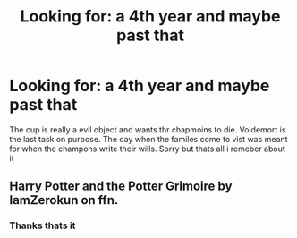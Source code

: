 #+TITLE: Looking for: a 4th year and maybe past that

* Looking for: a 4th year and maybe past that
:PROPERTIES:
:Author: jsm0722
:Score: 1
:DateUnix: 1615703980.0
:DateShort: 2021-Mar-14
:FlairText: What's That Fic?
:END:
The cup is really a evil object and wants thr chapmoins to die. Voldemort is the last task on purpose. The day when the familes come to vist was meant for when the champons write their wills. Sorry but thats all i remeber about it


** Harry Potter and the Potter Grimoire by IamZerokun on ffn.
:PROPERTIES:
:Author: AvonGo
:Score: 1
:DateUnix: 1615706932.0
:DateShort: 2021-Mar-14
:END:

*** Thanks thats it
:PROPERTIES:
:Author: jsm0722
:Score: 2
:DateUnix: 1615716909.0
:DateShort: 2021-Mar-14
:END:
